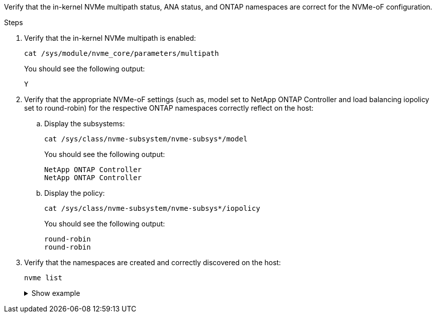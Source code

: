 Verify that the in-kernel NVMe multipath status, ANA status, and ONTAP namespaces are correct for the NVMe-oF configuration.

.Steps

. Verify that the in-kernel NVMe multipath is enabled:
+
[source,cli]
----
cat /sys/module/nvme_core/parameters/multipath
----
+
You should see the following output:
+
----
Y
----

. Verify that the appropriate NVMe-oF settings (such as, model set to NetApp ONTAP Controller and load balancing iopolicy set to round-robin) for the respective ONTAP namespaces correctly reflect on the host:

.. Display the subsystems:
+
[source,cli]
----
cat /sys/class/nvme-subsystem/nvme-subsys*/model
----
+
You should see the following output:
+
----
NetApp ONTAP Controller
NetApp ONTAP Controller
----
.. Display the policy:
+
[source,cli]
----
cat /sys/class/nvme-subsystem/nvme-subsys*/iopolicy
----
+
You should see the following output:
+
----
round-robin
round-robin
----

. Verify that the namespaces are created and correctly discovered on the host:
+
[source,cli]
----
nvme list
----
+
.Show example
[%collapsible]
====
----
Node         SN                   Model                          
---------------------------------------------------------  
/dev/nvme4n1 81Ix2BVuekWcAAAAAAAB	NetApp ONTAP Controller
                               

Namespace Usage    Format             FW             Rev
-----------------------------------------------------------
1                 21.47 GB / 21.47 GB	4 KiB + 0 B   FFFFFFFF
----
====